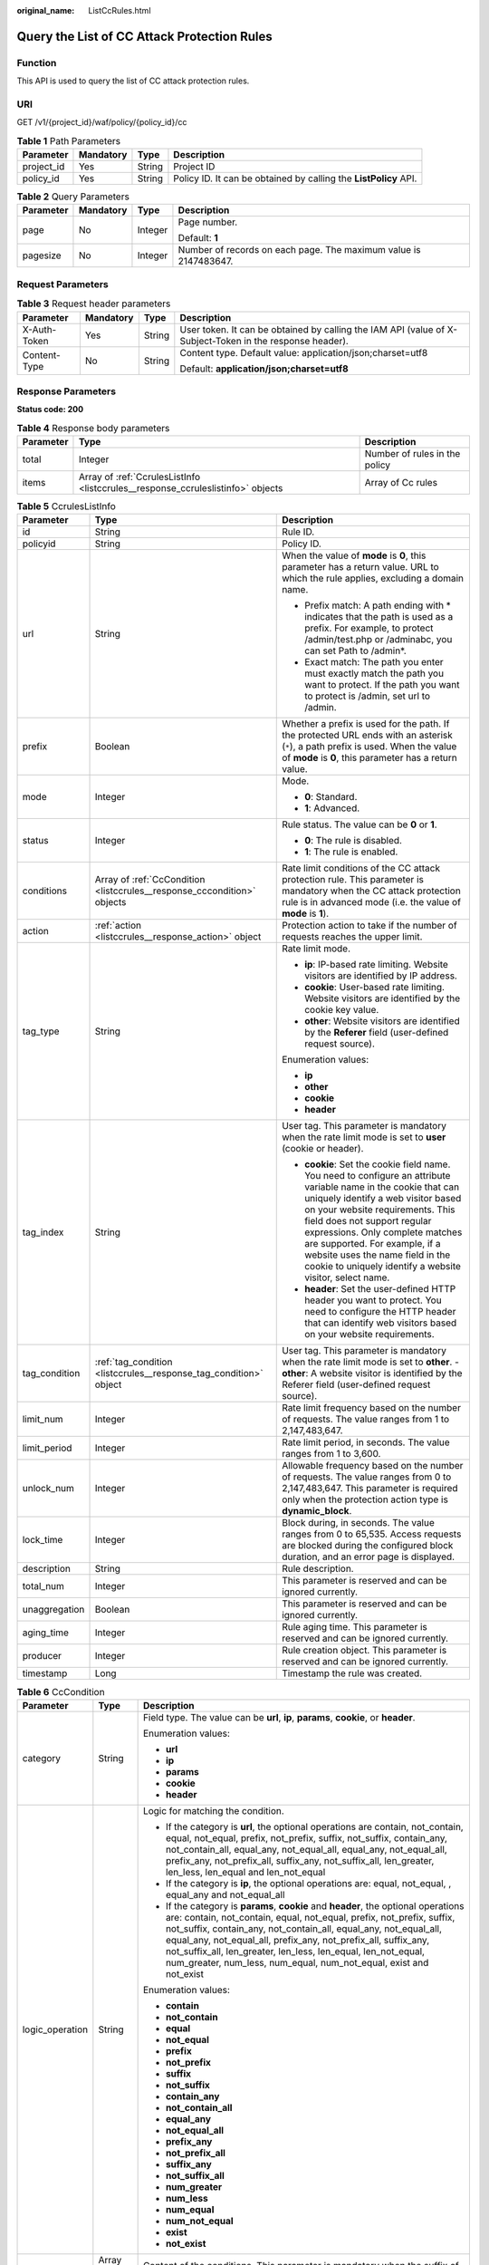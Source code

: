 :original_name: ListCcRules.html

.. _ListCcRules:

Query the List of CC Attack Protection Rules
============================================

Function
--------

This API is used to query the list of CC attack protection rules.

URI
---

GET /v1/{project_id}/waf/policy/{policy_id}/cc

.. table:: **Table 1** Path Parameters

   +------------+-----------+--------+------------------------------------------------------------------+
   | Parameter  | Mandatory | Type   | Description                                                      |
   +============+===========+========+==================================================================+
   | project_id | Yes       | String | Project ID                                                       |
   +------------+-----------+--------+------------------------------------------------------------------+
   | policy_id  | Yes       | String | Policy ID. It can be obtained by calling the **ListPolicy** API. |
   +------------+-----------+--------+------------------------------------------------------------------+

.. table:: **Table 2** Query Parameters

   +-----------------+-----------------+-----------------+------------------------------------------------------------------+
   | Parameter       | Mandatory       | Type            | Description                                                      |
   +=================+=================+=================+==================================================================+
   | page            | No              | Integer         | Page number.                                                     |
   |                 |                 |                 |                                                                  |
   |                 |                 |                 | Default: **1**                                                   |
   +-----------------+-----------------+-----------------+------------------------------------------------------------------+
   | pagesize        | No              | Integer         | Number of records on each page. The maximum value is 2147483647. |
   +-----------------+-----------------+-----------------+------------------------------------------------------------------+

Request Parameters
------------------

.. table:: **Table 3** Request header parameters

   +-----------------+-----------------+-----------------+----------------------------------------------------------------------------------------------------------+
   | Parameter       | Mandatory       | Type            | Description                                                                                              |
   +=================+=================+=================+==========================================================================================================+
   | X-Auth-Token    | Yes             | String          | User token. It can be obtained by calling the IAM API (value of X-Subject-Token in the response header). |
   +-----------------+-----------------+-----------------+----------------------------------------------------------------------------------------------------------+
   | Content-Type    | No              | String          | Content type. Default value: application/json;charset=utf8                                               |
   |                 |                 |                 |                                                                                                          |
   |                 |                 |                 | Default: **application/json;charset=utf8**                                                               |
   +-----------------+-----------------+-----------------+----------------------------------------------------------------------------------------------------------+

Response Parameters
-------------------

**Status code: 200**

.. table:: **Table 4** Response body parameters

   +-----------+---------------------------------------------------------------------------------+-------------------------------+
   | Parameter | Type                                                                            | Description                   |
   +===========+=================================================================================+===============================+
   | total     | Integer                                                                         | Number of rules in the policy |
   +-----------+---------------------------------------------------------------------------------+-------------------------------+
   | items     | Array of :ref:`CcrulesListInfo <listccrules__response_ccruleslistinfo>` objects | Array of Cc rules             |
   +-----------+---------------------------------------------------------------------------------+-------------------------------+

.. _listccrules__response_ccruleslistinfo:

.. table:: **Table 5** CcrulesListInfo

   +-----------------------+-------------------------------------------------------------------------+----------------------------------------------------------------------------------------------------------------------------------------------------------------------------------------------------------------------------------------------------------------------------------------------------------------------------------------------------------------------------------------------+
   | Parameter             | Type                                                                    | Description                                                                                                                                                                                                                                                                                                                                                                                  |
   +=======================+=========================================================================+==============================================================================================================================================================================================================================================================================================================================================================================================+
   | id                    | String                                                                  | Rule ID.                                                                                                                                                                                                                                                                                                                                                                                     |
   +-----------------------+-------------------------------------------------------------------------+----------------------------------------------------------------------------------------------------------------------------------------------------------------------------------------------------------------------------------------------------------------------------------------------------------------------------------------------------------------------------------------------+
   | policyid              | String                                                                  | Policy ID.                                                                                                                                                                                                                                                                                                                                                                                   |
   +-----------------------+-------------------------------------------------------------------------+----------------------------------------------------------------------------------------------------------------------------------------------------------------------------------------------------------------------------------------------------------------------------------------------------------------------------------------------------------------------------------------------+
   | url                   | String                                                                  | When the value of **mode** is **0**, this parameter has a return value. URL to which the rule applies, excluding a domain name.                                                                                                                                                                                                                                                              |
   |                       |                                                                         |                                                                                                                                                                                                                                                                                                                                                                                              |
   |                       |                                                                         | -  Prefix match: A path ending with \* indicates that the path is used as a prefix. For example, to protect /admin/test.php or /adminabc, you can set Path to /admin*.                                                                                                                                                                                                                       |
   |                       |                                                                         |                                                                                                                                                                                                                                                                                                                                                                                              |
   |                       |                                                                         | -  Exact match: The path you enter must exactly match the path you want to protect. If the path you want to protect is /admin, set url to /admin.                                                                                                                                                                                                                                            |
   +-----------------------+-------------------------------------------------------------------------+----------------------------------------------------------------------------------------------------------------------------------------------------------------------------------------------------------------------------------------------------------------------------------------------------------------------------------------------------------------------------------------------+
   | prefix                | Boolean                                                                 | Whether a prefix is used for the path. If the protected URL ends with an asterisk (``*``), a path prefix is used. When the value of **mode** is **0**, this parameter has a return value.                                                                                                                                                                                                    |
   +-----------------------+-------------------------------------------------------------------------+----------------------------------------------------------------------------------------------------------------------------------------------------------------------------------------------------------------------------------------------------------------------------------------------------------------------------------------------------------------------------------------------+
   | mode                  | Integer                                                                 | Mode.                                                                                                                                                                                                                                                                                                                                                                                        |
   |                       |                                                                         |                                                                                                                                                                                                                                                                                                                                                                                              |
   |                       |                                                                         | -  **0**: Standard.                                                                                                                                                                                                                                                                                                                                                                          |
   |                       |                                                                         |                                                                                                                                                                                                                                                                                                                                                                                              |
   |                       |                                                                         | -  **1**: Advanced.                                                                                                                                                                                                                                                                                                                                                                          |
   +-----------------------+-------------------------------------------------------------------------+----------------------------------------------------------------------------------------------------------------------------------------------------------------------------------------------------------------------------------------------------------------------------------------------------------------------------------------------------------------------------------------------+
   | status                | Integer                                                                 | Rule status. The value can be **0** or **1**.                                                                                                                                                                                                                                                                                                                                                |
   |                       |                                                                         |                                                                                                                                                                                                                                                                                                                                                                                              |
   |                       |                                                                         | -  **0**: The rule is disabled.                                                                                                                                                                                                                                                                                                                                                              |
   |                       |                                                                         |                                                                                                                                                                                                                                                                                                                                                                                              |
   |                       |                                                                         | -  **1**: The rule is enabled.                                                                                                                                                                                                                                                                                                                                                               |
   +-----------------------+-------------------------------------------------------------------------+----------------------------------------------------------------------------------------------------------------------------------------------------------------------------------------------------------------------------------------------------------------------------------------------------------------------------------------------------------------------------------------------+
   | conditions            | Array of :ref:`CcCondition <listccrules__response_cccondition>` objects | Rate limit conditions of the CC attack protection rule. This parameter is mandatory when the CC attack protection rule is in advanced mode (i.e. the value of **mode** is **1**).                                                                                                                                                                                                            |
   +-----------------------+-------------------------------------------------------------------------+----------------------------------------------------------------------------------------------------------------------------------------------------------------------------------------------------------------------------------------------------------------------------------------------------------------------------------------------------------------------------------------------+
   | action                | :ref:`action <listccrules__response_action>` object                     | Protection action to take if the number of requests reaches the upper limit.                                                                                                                                                                                                                                                                                                                 |
   +-----------------------+-------------------------------------------------------------------------+----------------------------------------------------------------------------------------------------------------------------------------------------------------------------------------------------------------------------------------------------------------------------------------------------------------------------------------------------------------------------------------------+
   | tag_type              | String                                                                  | Rate limit mode.                                                                                                                                                                                                                                                                                                                                                                             |
   |                       |                                                                         |                                                                                                                                                                                                                                                                                                                                                                                              |
   |                       |                                                                         | -  **ip**: IP-based rate limiting. Website visitors are identified by IP address.                                                                                                                                                                                                                                                                                                            |
   |                       |                                                                         |                                                                                                                                                                                                                                                                                                                                                                                              |
   |                       |                                                                         | -  **cookie**: User-based rate limiting. Website visitors are identified by the cookie key value.                                                                                                                                                                                                                                                                                            |
   |                       |                                                                         |                                                                                                                                                                                                                                                                                                                                                                                              |
   |                       |                                                                         | -  **other**: Website visitors are identified by the **Referer** field (user-defined request source).                                                                                                                                                                                                                                                                                        |
   |                       |                                                                         |                                                                                                                                                                                                                                                                                                                                                                                              |
   |                       |                                                                         | Enumeration values:                                                                                                                                                                                                                                                                                                                                                                          |
   |                       |                                                                         |                                                                                                                                                                                                                                                                                                                                                                                              |
   |                       |                                                                         | -  **ip**                                                                                                                                                                                                                                                                                                                                                                                    |
   |                       |                                                                         |                                                                                                                                                                                                                                                                                                                                                                                              |
   |                       |                                                                         | -  **other**                                                                                                                                                                                                                                                                                                                                                                                 |
   |                       |                                                                         |                                                                                                                                                                                                                                                                                                                                                                                              |
   |                       |                                                                         | -  **cookie**                                                                                                                                                                                                                                                                                                                                                                                |
   |                       |                                                                         |                                                                                                                                                                                                                                                                                                                                                                                              |
   |                       |                                                                         | -  **header**                                                                                                                                                                                                                                                                                                                                                                                |
   +-----------------------+-------------------------------------------------------------------------+----------------------------------------------------------------------------------------------------------------------------------------------------------------------------------------------------------------------------------------------------------------------------------------------------------------------------------------------------------------------------------------------+
   | tag_index             | String                                                                  | User tag. This parameter is mandatory when the rate limit mode is set to **user** (cookie or header).                                                                                                                                                                                                                                                                                        |
   |                       |                                                                         |                                                                                                                                                                                                                                                                                                                                                                                              |
   |                       |                                                                         | -  **cookie**: Set the cookie field name. You need to configure an attribute variable name in the cookie that can uniquely identify a web visitor based on your website requirements. This field does not support regular expressions. Only complete matches are supported. For example, if a website uses the name field in the cookie to uniquely identify a website visitor, select name. |
   |                       |                                                                         |                                                                                                                                                                                                                                                                                                                                                                                              |
   |                       |                                                                         | -  **header**: Set the user-defined HTTP header you want to protect. You need to configure the HTTP header that can identify web visitors based on your website requirements.                                                                                                                                                                                                                |
   +-----------------------+-------------------------------------------------------------------------+----------------------------------------------------------------------------------------------------------------------------------------------------------------------------------------------------------------------------------------------------------------------------------------------------------------------------------------------------------------------------------------------+
   | tag_condition         | :ref:`tag_condition <listccrules__response_tag_condition>` object       | User tag. This parameter is mandatory when the rate limit mode is set to **other**. - **other**: A website visitor is identified by the Referer field (user-defined request source).                                                                                                                                                                                                         |
   +-----------------------+-------------------------------------------------------------------------+----------------------------------------------------------------------------------------------------------------------------------------------------------------------------------------------------------------------------------------------------------------------------------------------------------------------------------------------------------------------------------------------+
   | limit_num             | Integer                                                                 | Rate limit frequency based on the number of requests. The value ranges from 1 to 2,147,483,647.                                                                                                                                                                                                                                                                                              |
   +-----------------------+-------------------------------------------------------------------------+----------------------------------------------------------------------------------------------------------------------------------------------------------------------------------------------------------------------------------------------------------------------------------------------------------------------------------------------------------------------------------------------+
   | limit_period          | Integer                                                                 | Rate limit period, in seconds. The value ranges from 1 to 3,600.                                                                                                                                                                                                                                                                                                                             |
   +-----------------------+-------------------------------------------------------------------------+----------------------------------------------------------------------------------------------------------------------------------------------------------------------------------------------------------------------------------------------------------------------------------------------------------------------------------------------------------------------------------------------+
   | unlock_num            | Integer                                                                 | Allowable frequency based on the number of requests. The value ranges from 0 to 2,147,483,647. This parameter is required only when the protection action type is **dynamic_block**.                                                                                                                                                                                                         |
   +-----------------------+-------------------------------------------------------------------------+----------------------------------------------------------------------------------------------------------------------------------------------------------------------------------------------------------------------------------------------------------------------------------------------------------------------------------------------------------------------------------------------+
   | lock_time             | Integer                                                                 | Block during, in seconds. The value ranges from 0 to 65,535. Access requests are blocked during the configured block duration, and an error page is displayed.                                                                                                                                                                                                                               |
   +-----------------------+-------------------------------------------------------------------------+----------------------------------------------------------------------------------------------------------------------------------------------------------------------------------------------------------------------------------------------------------------------------------------------------------------------------------------------------------------------------------------------+
   | description           | String                                                                  | Rule description.                                                                                                                                                                                                                                                                                                                                                                            |
   +-----------------------+-------------------------------------------------------------------------+----------------------------------------------------------------------------------------------------------------------------------------------------------------------------------------------------------------------------------------------------------------------------------------------------------------------------------------------------------------------------------------------+
   | total_num             | Integer                                                                 | This parameter is reserved and can be ignored currently.                                                                                                                                                                                                                                                                                                                                     |
   +-----------------------+-------------------------------------------------------------------------+----------------------------------------------------------------------------------------------------------------------------------------------------------------------------------------------------------------------------------------------------------------------------------------------------------------------------------------------------------------------------------------------+
   | unaggregation         | Boolean                                                                 | This parameter is reserved and can be ignored currently.                                                                                                                                                                                                                                                                                                                                     |
   +-----------------------+-------------------------------------------------------------------------+----------------------------------------------------------------------------------------------------------------------------------------------------------------------------------------------------------------------------------------------------------------------------------------------------------------------------------------------------------------------------------------------+
   | aging_time            | Integer                                                                 | Rule aging time. This parameter is reserved and can be ignored currently.                                                                                                                                                                                                                                                                                                                    |
   +-----------------------+-------------------------------------------------------------------------+----------------------------------------------------------------------------------------------------------------------------------------------------------------------------------------------------------------------------------------------------------------------------------------------------------------------------------------------------------------------------------------------+
   | producer              | Integer                                                                 | Rule creation object. This parameter is reserved and can be ignored currently.                                                                                                                                                                                                                                                                                                               |
   +-----------------------+-------------------------------------------------------------------------+----------------------------------------------------------------------------------------------------------------------------------------------------------------------------------------------------------------------------------------------------------------------------------------------------------------------------------------------------------------------------------------------+
   | timestamp             | Long                                                                    | Timestamp the rule was created.                                                                                                                                                                                                                                                                                                                                                              |
   +-----------------------+-------------------------------------------------------------------------+----------------------------------------------------------------------------------------------------------------------------------------------------------------------------------------------------------------------------------------------------------------------------------------------------------------------------------------------------------------------------------------------+

.. _listccrules__response_cccondition:

.. table:: **Table 6** CcCondition

   +-----------------------+-----------------------+-------------------------------------------------------------------------------------------------------------------------------------------------------------------------------------------------------------------------------------------------------------------------------------------------------------------------------------------------------------------------------------------------------------------------------------------+
   | Parameter             | Type                  | Description                                                                                                                                                                                                                                                                                                                                                                                                                               |
   +=======================+=======================+===========================================================================================================================================================================================================================================================================================================================================================================================================================================+
   | category              | String                | Field type. The value can be **url**, **ip**, **params**, **cookie**, or **header**.                                                                                                                                                                                                                                                                                                                                                      |
   |                       |                       |                                                                                                                                                                                                                                                                                                                                                                                                                                           |
   |                       |                       | Enumeration values:                                                                                                                                                                                                                                                                                                                                                                                                                       |
   |                       |                       |                                                                                                                                                                                                                                                                                                                                                                                                                                           |
   |                       |                       | -  **url**                                                                                                                                                                                                                                                                                                                                                                                                                                |
   |                       |                       |                                                                                                                                                                                                                                                                                                                                                                                                                                           |
   |                       |                       | -  **ip**                                                                                                                                                                                                                                                                                                                                                                                                                                 |
   |                       |                       |                                                                                                                                                                                                                                                                                                                                                                                                                                           |
   |                       |                       | -  **params**                                                                                                                                                                                                                                                                                                                                                                                                                             |
   |                       |                       |                                                                                                                                                                                                                                                                                                                                                                                                                                           |
   |                       |                       | -  **cookie**                                                                                                                                                                                                                                                                                                                                                                                                                             |
   |                       |                       |                                                                                                                                                                                                                                                                                                                                                                                                                                           |
   |                       |                       | -  **header**                                                                                                                                                                                                                                                                                                                                                                                                                             |
   +-----------------------+-----------------------+-------------------------------------------------------------------------------------------------------------------------------------------------------------------------------------------------------------------------------------------------------------------------------------------------------------------------------------------------------------------------------------------------------------------------------------------+
   | logic_operation       | String                | Logic for matching the condition.                                                                                                                                                                                                                                                                                                                                                                                                         |
   |                       |                       |                                                                                                                                                                                                                                                                                                                                                                                                                                           |
   |                       |                       | -  If the category is **url**, the optional operations are contain, not_contain, equal, not_equal, prefix, not_prefix, suffix, not_suffix, contain_any, not_contain_all, equal_any, not_equal_all, equal_any, not_equal_all, prefix_any, not_prefix_all, suffix_any, not_suffix_all, len_greater, len_less, len_equal and len_not_equal                                                                                                   |
   |                       |                       |                                                                                                                                                                                                                                                                                                                                                                                                                                           |
   |                       |                       | -  If the category is **ip**, the optional operations are: equal, not_equal, , equal_any and not_equal_all                                                                                                                                                                                                                                                                                                                                |
   |                       |                       |                                                                                                                                                                                                                                                                                                                                                                                                                                           |
   |                       |                       | -  If the category is **params**, **cookie** and **header**, the optional operations are: contain, not_contain, equal, not_equal, prefix, not_prefix, suffix, not_suffix, contain_any, not_contain_all, equal_any, not_equal_all, equal_any, not_equal_all, prefix_any, not_prefix_all, suffix_any, not_suffix_all, len_greater, len_less, len_equal, len_not_equal, num_greater, num_less, num_equal, num_not_equal, exist and not_exist |
   |                       |                       |                                                                                                                                                                                                                                                                                                                                                                                                                                           |
   |                       |                       | Enumeration values:                                                                                                                                                                                                                                                                                                                                                                                                                       |
   |                       |                       |                                                                                                                                                                                                                                                                                                                                                                                                                                           |
   |                       |                       | -  **contain**                                                                                                                                                                                                                                                                                                                                                                                                                            |
   |                       |                       |                                                                                                                                                                                                                                                                                                                                                                                                                                           |
   |                       |                       | -  **not_contain**                                                                                                                                                                                                                                                                                                                                                                                                                        |
   |                       |                       |                                                                                                                                                                                                                                                                                                                                                                                                                                           |
   |                       |                       | -  **equal**                                                                                                                                                                                                                                                                                                                                                                                                                              |
   |                       |                       |                                                                                                                                                                                                                                                                                                                                                                                                                                           |
   |                       |                       | -  **not_equal**                                                                                                                                                                                                                                                                                                                                                                                                                          |
   |                       |                       |                                                                                                                                                                                                                                                                                                                                                                                                                                           |
   |                       |                       | -  **prefix**                                                                                                                                                                                                                                                                                                                                                                                                                             |
   |                       |                       |                                                                                                                                                                                                                                                                                                                                                                                                                                           |
   |                       |                       | -  **not_prefix**                                                                                                                                                                                                                                                                                                                                                                                                                         |
   |                       |                       |                                                                                                                                                                                                                                                                                                                                                                                                                                           |
   |                       |                       | -  **suffix**                                                                                                                                                                                                                                                                                                                                                                                                                             |
   |                       |                       |                                                                                                                                                                                                                                                                                                                                                                                                                                           |
   |                       |                       | -  **not_suffix**                                                                                                                                                                                                                                                                                                                                                                                                                         |
   |                       |                       |                                                                                                                                                                                                                                                                                                                                                                                                                                           |
   |                       |                       | -  **contain_any**                                                                                                                                                                                                                                                                                                                                                                                                                        |
   |                       |                       |                                                                                                                                                                                                                                                                                                                                                                                                                                           |
   |                       |                       | -  **not_contain_all**                                                                                                                                                                                                                                                                                                                                                                                                                    |
   |                       |                       |                                                                                                                                                                                                                                                                                                                                                                                                                                           |
   |                       |                       | -  **equal_any**                                                                                                                                                                                                                                                                                                                                                                                                                          |
   |                       |                       |                                                                                                                                                                                                                                                                                                                                                                                                                                           |
   |                       |                       | -  **not_equal_all**                                                                                                                                                                                                                                                                                                                                                                                                                      |
   |                       |                       |                                                                                                                                                                                                                                                                                                                                                                                                                                           |
   |                       |                       | -  **prefix_any**                                                                                                                                                                                                                                                                                                                                                                                                                         |
   |                       |                       |                                                                                                                                                                                                                                                                                                                                                                                                                                           |
   |                       |                       | -  **not_prefix_all**                                                                                                                                                                                                                                                                                                                                                                                                                     |
   |                       |                       |                                                                                                                                                                                                                                                                                                                                                                                                                                           |
   |                       |                       | -  **suffix_any**                                                                                                                                                                                                                                                                                                                                                                                                                         |
   |                       |                       |                                                                                                                                                                                                                                                                                                                                                                                                                                           |
   |                       |                       | -  **not_suffix_all**                                                                                                                                                                                                                                                                                                                                                                                                                     |
   |                       |                       |                                                                                                                                                                                                                                                                                                                                                                                                                                           |
   |                       |                       | -  **num_greater**                                                                                                                                                                                                                                                                                                                                                                                                                        |
   |                       |                       |                                                                                                                                                                                                                                                                                                                                                                                                                                           |
   |                       |                       | -  **num_less**                                                                                                                                                                                                                                                                                                                                                                                                                           |
   |                       |                       |                                                                                                                                                                                                                                                                                                                                                                                                                                           |
   |                       |                       | -  **num_equal**                                                                                                                                                                                                                                                                                                                                                                                                                          |
   |                       |                       |                                                                                                                                                                                                                                                                                                                                                                                                                                           |
   |                       |                       | -  **num_not_equal**                                                                                                                                                                                                                                                                                                                                                                                                                      |
   |                       |                       |                                                                                                                                                                                                                                                                                                                                                                                                                                           |
   |                       |                       | -  **exist**                                                                                                                                                                                                                                                                                                                                                                                                                              |
   |                       |                       |                                                                                                                                                                                                                                                                                                                                                                                                                                           |
   |                       |                       | -  **not_exist**                                                                                                                                                                                                                                                                                                                                                                                                                          |
   +-----------------------+-----------------------+-------------------------------------------------------------------------------------------------------------------------------------------------------------------------------------------------------------------------------------------------------------------------------------------------------------------------------------------------------------------------------------------------------------------------------------------+
   | contents              | Array of strings      | Content of the conditions. This parameter is mandatory when the suffix of **logic_operation** is not any or all.                                                                                                                                                                                                                                                                                                                          |
   +-----------------------+-----------------------+-------------------------------------------------------------------------------------------------------------------------------------------------------------------------------------------------------------------------------------------------------------------------------------------------------------------------------------------------------------------------------------------------------------------------------------------+
   | value_list_id         | String                | Reference table ID. It can be obtained by calling the API Querying the Reference Table List. This parameter is mandatory when the suffix of **logic_operation** is any or all. The reference table type must be the same as the category type.                                                                                                                                                                                            |
   +-----------------------+-----------------------+-------------------------------------------------------------------------------------------------------------------------------------------------------------------------------------------------------------------------------------------------------------------------------------------------------------------------------------------------------------------------------------------------------------------------------------------+
   | index                 | String                | Subfield. When **category** is set to params, cookie, or header, set this parameter based on site requirements. This parameter is mandatory.                                                                                                                                                                                                                                                                                              |
   +-----------------------+-----------------------+-------------------------------------------------------------------------------------------------------------------------------------------------------------------------------------------------------------------------------------------------------------------------------------------------------------------------------------------------------------------------------------------------------------------------------------------+

.. _listccrules__response_action:

.. table:: **Table 7** action

   +-----------------------+-----------------------------------------------------+--------------------------------------------------------------------------------------------------------------------------------------------------------------------------------------------------------------------------------------------------------------------------------------------------------------------------------------------------------------------------------------------------------------------------+
   | Parameter             | Type                                                | Description                                                                                                                                                                                                                                                                                                                                                                                                              |
   +=======================+=====================================================+==========================================================================================================================================================================================================================================================================================================================================================================================================================+
   | category              | String                                              | Action type:                                                                                                                                                                                                                                                                                                                                                                                                             |
   |                       |                                                     |                                                                                                                                                                                                                                                                                                                                                                                                                          |
   |                       |                                                     | -  **captcha**: Verification code. WAF requires visitors to enter a correct verification code to continue their access to requested page on your website.                                                                                                                                                                                                                                                                |
   |                       |                                                     |                                                                                                                                                                                                                                                                                                                                                                                                                          |
   |                       |                                                     | -  **block**: WAF blocks the requests. When **tag_type** is set to **other**, the value can only be **block**.                                                                                                                                                                                                                                                                                                           |
   |                       |                                                     |                                                                                                                                                                                                                                                                                                                                                                                                                          |
   |                       |                                                     | -  **log**: WAF logs the event only.                                                                                                                                                                                                                                                                                                                                                                                     |
   |                       |                                                     |                                                                                                                                                                                                                                                                                                                                                                                                                          |
   |                       |                                                     | -  **dynamic_block**: In the previous rate limit period, if the request frequency exceeds the value of Rate Limit Frequency, the request is blocked. In the next rate limit period, if the request frequency exceeds the value of Permit Frequency, the request is still blocked. Note: The **dynamic_block** protection action can be set only when the advanced protection mode is enabled for the CC protection rule. |
   |                       |                                                     |                                                                                                                                                                                                                                                                                                                                                                                                                          |
   |                       |                                                     | Enumeration values:                                                                                                                                                                                                                                                                                                                                                                                                      |
   |                       |                                                     |                                                                                                                                                                                                                                                                                                                                                                                                                          |
   |                       |                                                     | -  **captcha**                                                                                                                                                                                                                                                                                                                                                                                                           |
   |                       |                                                     |                                                                                                                                                                                                                                                                                                                                                                                                                          |
   |                       |                                                     | -  **block**                                                                                                                                                                                                                                                                                                                                                                                                             |
   |                       |                                                     |                                                                                                                                                                                                                                                                                                                                                                                                                          |
   |                       |                                                     | -  **log**                                                                                                                                                                                                                                                                                                                                                                                                               |
   |                       |                                                     |                                                                                                                                                                                                                                                                                                                                                                                                                          |
   |                       |                                                     | -  **dynamic_block**                                                                                                                                                                                                                                                                                                                                                                                                     |
   +-----------------------+-----------------------------------------------------+--------------------------------------------------------------------------------------------------------------------------------------------------------------------------------------------------------------------------------------------------------------------------------------------------------------------------------------------------------------------------------------------------------------------------+
   | detail                | :ref:`detail <listccrules__response_detail>` object | Block page information. When protection action **category** is set to **block** or **dynamic_block**, you need to set the returned block page.                                                                                                                                                                                                                                                                           |
   |                       |                                                     |                                                                                                                                                                                                                                                                                                                                                                                                                          |
   |                       |                                                     | -  If you want to use the default block page, this parameter can be excluded.                                                                                                                                                                                                                                                                                                                                            |
   |                       |                                                     |                                                                                                                                                                                                                                                                                                                                                                                                                          |
   |                       |                                                     | -  If you want to use a custom block page, set this parameter.                                                                                                                                                                                                                                                                                                                                                           |
   +-----------------------+-----------------------------------------------------+--------------------------------------------------------------------------------------------------------------------------------------------------------------------------------------------------------------------------------------------------------------------------------------------------------------------------------------------------------------------------------------------------------------------------+

.. _listccrules__response_detail:

.. table:: **Table 8** detail

   +-----------+---------------------------------------------------------+-------------+
   | Parameter | Type                                                    | Description |
   +===========+=========================================================+=============+
   | response  | :ref:`response <listccrules__response_response>` object | Block Page  |
   +-----------+---------------------------------------------------------+-------------+

.. _listccrules__response_response:

.. table:: **Table 9** response

   +-----------------------+-----------------------+-------------------------------------------------------------------------------------------+
   | Parameter             | Type                  | Description                                                                               |
   +=======================+=======================+===========================================================================================+
   | content_type          | String                | Content type. The value can only be **application/json**, **text/html**, or **text/xml**. |
   |                       |                       |                                                                                           |
   |                       |                       | Enumeration values:                                                                       |
   |                       |                       |                                                                                           |
   |                       |                       | -  **application/json**                                                                   |
   |                       |                       |                                                                                           |
   |                       |                       | -  **text/html**                                                                          |
   |                       |                       |                                                                                           |
   |                       |                       | -  **text/xml**                                                                           |
   +-----------------------+-----------------------+-------------------------------------------------------------------------------------------+
   | content               | String                | Block page information.                                                                   |
   +-----------------------+-----------------------+-------------------------------------------------------------------------------------------+

.. _listccrules__response_tag_condition:

.. table:: **Table 10** tag_condition

   +-----------+------------------+-----------------------------------------------------+
   | Parameter | Type             | Description                                         |
   +===========+==================+=====================================================+
   | category  | String           | User identifier. The value is fixed at **referer**. |
   +-----------+------------------+-----------------------------------------------------+
   | contents  | Array of strings | Content of the user identifier field.               |
   +-----------+------------------+-----------------------------------------------------+

**Status code: 400**

.. table:: **Table 11** Response body parameters

   ========== ====== =============
   Parameter  Type   Description
   ========== ====== =============
   error_code String Error code
   error_msg  String Error message
   ========== ====== =============

**Status code: 401**

.. table:: **Table 12** Response body parameters

   ========== ====== =============
   Parameter  Type   Description
   ========== ====== =============
   error_code String Error code
   error_msg  String Error message
   ========== ====== =============

**Status code: 500**

.. table:: **Table 13** Response body parameters

   ========== ====== =============
   Parameter  Type   Description
   ========== ====== =============
   error_code String Error code
   error_msg  String Error message
   ========== ====== =============

Example Requests
----------------

.. code-block:: text

   GET https://{Endpoint}/v1/{project_id}/waf/policy/{policy_id}/cc?

   {
     "description" : "",
     "tag_type" : "ip",
     "limit_num" : 10,
     "limit_period" : 1,
     "action" : {
       "category" : "captcha"
     },
     "mode" : 0,
     "url" : "/demo"
   }

Example Responses
-----------------

**Status code: 200**

Request succeeded.

.. code-block::

   {
     "total" : 1,
     "items" : [ {
       "description" : "",
       "id" : "a5f3fd28db564696b199228f0ac346b2",
       "limit_num" : 10,
       "limit_period" : 60,
       "lock_time" : 0,
       "mode" : 0,
       "policyid" : "1f016cde588646aca3fb19f277c44d03",
       "prefix" : false,
       "status" : 1,
       "tag_type" : "ip",
       "timestamp" : 1656494435686,
       "total_num" : 0,
       "unaggregation" : false,
       "url" : "/path",
       "action" : {
         "category" : "captcha"
       }
     } ]
   }

Status Codes
------------

=========== =============================================
Status Code Description
=========== =============================================
200         Request succeeded.
400         Request failed.
401         The token does not have required permissions.
500         Internal server error.
=========== =============================================

Error Codes
-----------

See :ref:`Error Codes <errorcode>`.
